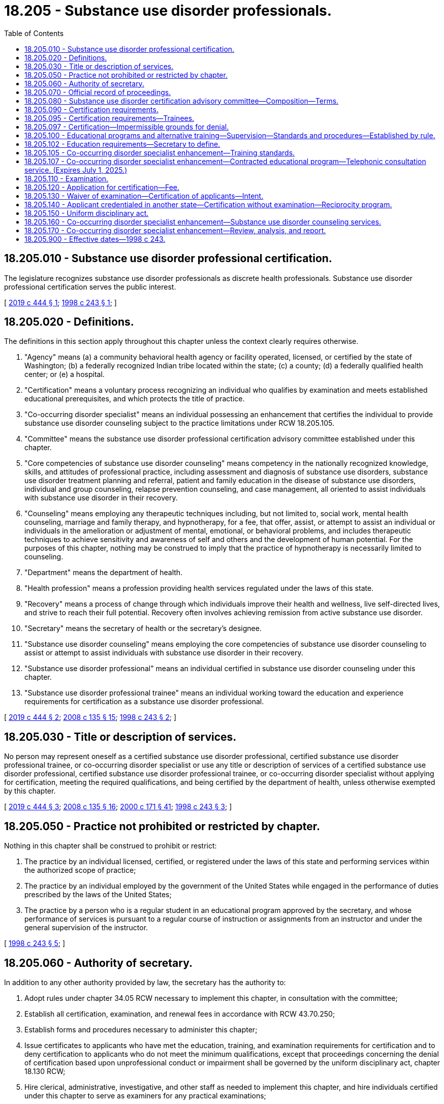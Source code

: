 = 18.205 - Substance use disorder professionals.
:toc:

== 18.205.010 - Substance use disorder professional certification.
The legislature recognizes substance use disorder professionals as discrete health professionals. Substance use disorder professional certification serves the public interest.

[ http://lawfilesext.leg.wa.gov/biennium/2019-20/Pdf/Bills/Session%20Laws/House/1768-S.SL.pdf?cite=2019%20c%20444%20§%201[2019 c 444 § 1]; http://lawfilesext.leg.wa.gov/biennium/1997-98/Pdf/Bills/Session%20Laws/Senate/6550-S.SL.pdf?cite=1998%20c%20243%20§%201[1998 c 243 § 1]; ]

== 18.205.020 - Definitions.
The definitions in this section apply throughout this chapter unless the context clearly requires otherwise.

. "Agency" means (a) a community behavioral health agency or facility operated, licensed, or certified by the state of Washington; (b) a federally recognized Indian tribe located within the state; (c) a county; (d) a federally qualified health center; or (e) a hospital.

. "Certification" means a voluntary process recognizing an individual who qualifies by examination and meets established educational prerequisites, and which protects the title of practice.

. "Co-occurring disorder specialist" means an individual possessing an enhancement that certifies the individual to provide substance use disorder counseling subject to the practice limitations under RCW 18.205.105.

. "Committee" means the substance use disorder professional certification advisory committee established under this chapter.

. "Core competencies of substance use disorder counseling" means competency in the nationally recognized knowledge, skills, and attitudes of professional practice, including assessment and diagnosis of substance use disorders, substance use disorder treatment planning and referral, patient and family education in the disease of substance use disorders, individual and group counseling, relapse prevention counseling, and case management, all oriented to assist individuals with substance use disorder in their recovery.

. "Counseling" means employing any therapeutic techniques including, but not limited to, social work, mental health counseling, marriage and family therapy, and hypnotherapy, for a fee, that offer, assist, or attempt to assist an individual or individuals in the amelioration or adjustment of mental, emotional, or behavioral problems, and includes therapeutic techniques to achieve sensitivity and awareness of self and others and the development of human potential. For the purposes of this chapter, nothing may be construed to imply that the practice of hypnotherapy is necessarily limited to counseling.

. "Department" means the department of health.

. "Health profession" means a profession providing health services regulated under the laws of this state.

. "Recovery" means a process of change through which individuals improve their health and wellness, live self-directed lives, and strive to reach their full potential. Recovery often involves achieving remission from active substance use disorder.

. "Secretary" means the secretary of health or the secretary's designee.

. "Substance use disorder counseling" means employing the core competencies of substance use disorder counseling to assist or attempt to assist individuals with substance use disorder in their recovery.

. "Substance use disorder professional" means an individual certified in substance use disorder counseling under this chapter.

. "Substance use disorder professional trainee" means an individual working toward the education and experience requirements for certification as a substance use disorder professional.

[ http://lawfilesext.leg.wa.gov/biennium/2019-20/Pdf/Bills/Session%20Laws/House/1768-S.SL.pdf?cite=2019%20c%20444%20§%202[2019 c 444 § 2]; http://lawfilesext.leg.wa.gov/biennium/2007-08/Pdf/Bills/Session%20Laws/House/2674-S2.SL.pdf?cite=2008%20c%20135%20§%2015[2008 c 135 § 15]; http://lawfilesext.leg.wa.gov/biennium/1997-98/Pdf/Bills/Session%20Laws/Senate/6550-S.SL.pdf?cite=1998%20c%20243%20§%202[1998 c 243 § 2]; ]

== 18.205.030 - Title or description of services.
No person may represent oneself as a certified substance use disorder professional, certified substance use disorder professional trainee, or co-occurring disorder specialist or use any title or description of services of a certified substance use disorder professional, certified substance use disorder professional trainee, or co-occurring disorder specialist without applying for certification, meeting the required qualifications, and being certified by the department of health, unless otherwise exempted by this chapter.

[ http://lawfilesext.leg.wa.gov/biennium/2019-20/Pdf/Bills/Session%20Laws/House/1768-S.SL.pdf?cite=2019%20c%20444%20§%203[2019 c 444 § 3]; http://lawfilesext.leg.wa.gov/biennium/2007-08/Pdf/Bills/Session%20Laws/House/2674-S2.SL.pdf?cite=2008%20c%20135%20§%2016[2008 c 135 § 16]; http://lawfilesext.leg.wa.gov/biennium/1999-00/Pdf/Bills/Session%20Laws/House/2400.SL.pdf?cite=2000%20c%20171%20§%2041[2000 c 171 § 41]; http://lawfilesext.leg.wa.gov/biennium/1997-98/Pdf/Bills/Session%20Laws/Senate/6550-S.SL.pdf?cite=1998%20c%20243%20§%203[1998 c 243 § 3]; ]

== 18.205.050 - Practice not prohibited or restricted by chapter.
Nothing in this chapter shall be construed to prohibit or restrict:

. The practice by an individual licensed, certified, or registered under the laws of this state and performing services within the authorized scope of practice;

. The practice by an individual employed by the government of the United States while engaged in the performance of duties prescribed by the laws of the United States;

. The practice by a person who is a regular student in an educational program approved by the secretary, and whose performance of services is pursuant to a regular course of instruction or assignments from an instructor and under the general supervision of the instructor.

[ http://lawfilesext.leg.wa.gov/biennium/1997-98/Pdf/Bills/Session%20Laws/Senate/6550-S.SL.pdf?cite=1998%20c%20243%20§%205[1998 c 243 § 5]; ]

== 18.205.060 - Authority of secretary.
In addition to any other authority provided by law, the secretary has the authority to:

. Adopt rules under chapter 34.05 RCW necessary to implement this chapter, in consultation with the committee;

. Establish all certification, examination, and renewal fees in accordance with RCW 43.70.250;

. Establish forms and procedures necessary to administer this chapter;

. Issue certificates to applicants who have met the education, training, and examination requirements for certification and to deny certification to applicants who do not meet the minimum qualifications, except that proceedings concerning the denial of certification based upon unprofessional conduct or impairment shall be governed by the uniform disciplinary act, chapter 18.130 RCW;

. Hire clerical, administrative, investigative, and other staff as needed to implement this chapter, and hire individuals certified under this chapter to serve as examiners for any practical examinations;

. Determine minimum education requirements and evaluate and designate those educational programs that will be accepted as proof of eligibility to take a qualifying examination for applicants for certification;

. Prepare, grade, and administer, or determine the nature of, and supervise the grading and administration of, examinations for applicants for certification;

. Determine whether alternative methods of training are equivalent to formal education, and establish forms, procedures, and criteria for evaluation of an applicant's alternative training to determine the applicant's eligibility to take any qualifying examination;

. Determine which states have credentialing requirements equivalent to those of this state, and issue certificates to individuals credentialed in those states without examinations;

. Define and approve any experience requirement for certification;

. Implement and administer a program for consumer education;

. Adopt rules implementing a continuing competency program;

. Maintain the official department record of all applicants and certificated individuals;

. Establish by rule the procedures for an appeal of an examination failure; and

. Establish disclosure requirements.

[ http://lawfilesext.leg.wa.gov/biennium/1997-98/Pdf/Bills/Session%20Laws/Senate/6550-S.SL.pdf?cite=1998%20c%20243%20§%206[1998 c 243 § 6]; ]

== 18.205.070 - Official record of proceedings.
The secretary shall keep an official record of all proceedings. A part of the record shall consist of a register of all applicants for certification under this chapter and the results of each application.

[ http://lawfilesext.leg.wa.gov/biennium/1997-98/Pdf/Bills/Session%20Laws/Senate/6550-S.SL.pdf?cite=1998%20c%20243%20§%207[1998 c 243 § 7]; ]

== 18.205.080 - Substance use disorder certification advisory committee—Composition—Terms.
. The secretary shall appoint a substance use disorder certification advisory committee to further the purposes of this chapter. The committee shall be composed of seven members, one member initially appointed for a term of one year, three for a term of two years, and three for a term of three years. Subsequent appointments shall be for terms of three years. No person may serve as a member of the committee for more than two consecutive terms. Members of the committee shall be residents of this state. The committee shall be composed of four certified substance use disorder professionals; one substance use disorder treatment program director; one physician licensed under chapter 18.71 or 18.57 RCW who is certified in addiction medicine or a licensed or certified mental health practitioner; and one member of the public who has received substance use disorder counseling.

. The secretary may remove any member of the committee for cause as specified by rule. In the case of a vacancy, the secretary shall appoint a person to serve for the remainder of the unexpired term.

. The committee shall meet at the times and places designated by the secretary and shall hold meetings during the year as necessary to provide advice to the director. The committee may elect a chair and a vice chair. A majority of the members currently serving shall constitute a quorum.

. Each member of the committee shall be reimbursed for travel expenses as authorized in RCW 43.03.050 and 43.03.060. In addition, members of the committee shall be compensated in accordance with RCW 43.03.240 when engaged in the authorized business of the committee.

. The director of the health care authority, or his or her designee, shall serve as an ex officio member of the committee.

. The secretary, members of the committee, or individuals acting on their behalf are immune from suit in any action, civil or criminal, based on any certification or disciplinary proceedings or other official acts performed in the course of their duties.

[ http://lawfilesext.leg.wa.gov/biennium/2019-20/Pdf/Bills/Session%20Laws/House/1768-S.SL.pdf?cite=2019%20c%20444%20§%204[2019 c 444 § 4]; http://lawfilesext.leg.wa.gov/biennium/2017-18/Pdf/Bills/Session%20Laws/House/1388-S.SL.pdf?cite=2018%20c%20201%20§%209007[2018 c 201 § 9007]; http://lawfilesext.leg.wa.gov/biennium/1997-98/Pdf/Bills/Session%20Laws/Senate/6550-S.SL.pdf?cite=1998%20c%20243%20§%208[1998 c 243 § 8]; ]

== 18.205.090 - Certification requirements.
. The secretary shall issue a certificate to any applicant who demonstrates to the secretary's satisfaction that the following requirements have been met:

.. Completion of:

... An educational program approved by the secretary;

... An apprenticeship program reviewed by the substance use disorder certification advisory committee, approved by the secretary, and registered and approved under chapter 49.04 RCW; or

... Alternate training that meets established criteria;

.. Successful completion of an approved examination, based on core competencies of substance use disorder counseling; and

.. Successful completion of an experience requirement that establishes fewer hours of experience for applicants with higher levels of relevant education. In meeting any experience requirement established under this subsection, the secretary may not require more than one thousand five hundred hours of experience in substance use disorder counseling for applicants who are licensed under chapter 18.83 RCW or under chapter 18.79 RCW as advanced registered nurse practitioners.

. The secretary shall establish by rule what constitutes adequate proof of meeting the criteria.

. Applicants are subject to the grounds for denial of a certificate or issuance of a conditional certificate under chapter 18.130 RCW.

. Certified substance use disorder professionals shall not be required to be registered under chapter 18.19 RCW or licensed under chapter 18.225 RCW.

. As of July 28, 2019, a person certified under this chapter holding the title of chemical dependency professional is considered to hold the title of substance use disorder professional until such time as the person's present certification expires or is renewed.

[ http://lawfilesext.leg.wa.gov/biennium/2021-22/Pdf/Bills/Session%20Laws/House/1311.SL.pdf?cite=2021%20c%20165%20§%202[2021 c 165 § 2]; http://lawfilesext.leg.wa.gov/biennium/2019-20/Pdf/Bills/Session%20Laws/House/1768-S.SL.pdf?cite=2019%20c%20444%20§%205[2019 c 444 § 5]; http://lawfilesext.leg.wa.gov/biennium/2001-02/Pdf/Bills/Session%20Laws/Senate/5877-S.SL.pdf?cite=2001%20c%20251%20§%2030[2001 c 251 § 30]; http://lawfilesext.leg.wa.gov/biennium/1997-98/Pdf/Bills/Session%20Laws/Senate/6550-S.SL.pdf?cite=1998%20c%20243%20§%209[1998 c 243 § 9]; ]

== 18.205.095 - Certification requirements—Trainees.
. The secretary shall issue a trainee certificate to any applicant who demonstrates to the satisfaction of the secretary that he or she is working toward the education and experience requirements in RCW 18.205.090.

. A trainee certified under this section shall submit to the secretary for approval a declaration, in accordance with rules adopted by the department, which shall be updated with the trainee's annual renewal, that he or she is actively pursuing the experience requirements under RCW 18.205.090 and is enrolled in:

.. An approved education program; or

.. An apprenticeship program reviewed by the substance use disorder certification advisory committee, approved by the secretary, and registered and approved under chapter 49.04 RCW.

. A trainee certified under this section may practice only under the supervision of a certified substance use disorder professional. The first 50 hours of any face-to-face client contact must be under direct observation. All remaining experience must be under supervision in accordance with rules adopted by the department.

. A certified substance use disorder professional trainee provides substance use disorder assessments, counseling, and case management with a state regulated agency and can provide clinical services to patients consistent with his or her education, training, and experience as approved by his or her supervisor.

. A trainee certification may only be renewed four times, unless the secretary finds that a waiver to allow additional renewals is justified due to barriers to testing or training resulting from a governor-declared emergency.

. Applicants are subject to denial of a certificate or issuance of a conditional certificate for the reasons set forth in chapter 18.130 RCW.

. A person certified under this chapter holding the title of chemical dependency professional trainee is considered to hold the title of substance use disorder professional trainee until such time as the person's present certification expires or is renewed.

[ http://lawfilesext.leg.wa.gov/biennium/2021-22/Pdf/Bills/Session%20Laws/House/1311.SL.pdf?cite=2021%20c%20165%20§%201[2021 c 165 § 1]; http://lawfilesext.leg.wa.gov/biennium/2021-22/Pdf/Bills/Session%20Laws/House/1063.SL.pdf?cite=2021%20c%2057%20§%201[2021 c 57 § 1]; http://lawfilesext.leg.wa.gov/biennium/2019-20/Pdf/Bills/Session%20Laws/House/1768-S.SL.pdf?cite=2019%20c%20444%20§%206[2019 c 444 § 6]; http://lawfilesext.leg.wa.gov/biennium/2007-08/Pdf/Bills/Session%20Laws/House/2674-S2.SL.pdf?cite=2008%20c%20135%20§%2018[2008 c 135 § 18]; ]

== 18.205.097 - Certification—Impermissible grounds for denial.
The department may not automatically deny an applicant for certification under this chapter for a position as a substance use disorder professional or substance use disorder professional trainee based on a conviction history consisting of convictions for simple assault, assault in the fourth degree, prostitution, theft in the third degree, theft in the second degree, or forgery, the same offenses as they may be renamed, or substantially equivalent offenses committed in other states or jurisdictions if:

. At least one year has passed between the applicant's most recent conviction for an offense set forth in this section and the date of application for employment;

. The offense was committed as a result of the person's substance use or untreated mental health symptoms; and

. The applicant is at least one year in recovery from a substance use disorder, whether through abstinence or stability on medication-assisted therapy, or in recovery from mental health challenges.

[ http://lawfilesext.leg.wa.gov/biennium/2019-20/Pdf/Bills/Session%20Laws/House/1768-S.SL.pdf?cite=2019%20c%20444%20§%2023[2019 c 444 § 23]; ]

== 18.205.100 - Educational programs and alternative training—Supervision—Standards and procedures—Established by rule.
The secretary may establish by rule the standards and procedures for approval of educational programs and alternative training. The requirements for who may provide approved supervision towards training must be the same for all applicants in the regular or alternative training pathways. The requirements for who may provide approved supervision towards training must allow approved supervision to be provided by a person who meets or exceeds the requirements of a certified substance use disorder professional in the state of Washington and who would be eligible to take the examination required for certification. The secretary may utilize or contract with individuals or organizations having expertise in the profession or in education to assist in the evaluations. The secretary shall establish by rule the standards and procedures for revocation of approval of educational programs. The standards and procedures set shall apply equally to educational programs and training in the United States and in foreign jurisdictions. The secretary may establish a fee for educational program evaluations.

[ http://lawfilesext.leg.wa.gov/biennium/2019-20/Pdf/Bills/Session%20Laws/House/1768-S.SL.pdf?cite=2019%20c%20444%20§%207[2019 c 444 § 7]; http://lawfilesext.leg.wa.gov/biennium/1999-00/Pdf/Bills/Session%20Laws/House/2400.SL.pdf?cite=2000%20c%20171%20§%2042[2000 c 171 § 42]; http://lawfilesext.leg.wa.gov/biennium/1997-98/Pdf/Bills/Session%20Laws/Senate/6550-S.SL.pdf?cite=1998%20c%20243%20§%2010[1998 c 243 § 10]; ]

== 18.205.102 - Education requirements—Secretary to define.
All education requirements established as defined by the secretary under RCW 18.205.100 credited by an approved education program for participants in the apprenticeship program for substance use disorder professionals must meet or exceed competency requirements established by the secretary.

[ http://lawfilesext.leg.wa.gov/biennium/2021-22/Pdf/Bills/Session%20Laws/House/1311.SL.pdf?cite=2021%20c%20165%20§%204[2021 c 165 § 4]; ]

== 18.205.105 - Co-occurring disorder specialist enhancement—Training standards.
. The department shall develop training standards for the creation of a co-occurring disorder specialist enhancement which may be added to the license or registration held by one of the following:

.. Psychologists licensed under chapter 18.83 RCW;

.. Independent clinical social workers licensed under chapter 18.225 RCW;

.. Marriage and family therapists licensed under chapter 18.225 RCW;

.. Mental health counselors licensed under chapter 18.225 RCW; and

.. An agency affiliated counselor under chapter 18.19 RCW with a master's degree or further advanced degree in counseling or one of the social sciences from an accredited college or university who has at least two years of experience, experience gained under the supervision of a mental health professional recognized by the department or attested to by the licensed behavioral health agency, in direct treatment of persons with mental illness or emotional disturbance.

. To obtain the co-occurring disorder specialist enhancement, the applicant must meet training standards and experience requirements. The training standards must be designed with consideration of the practices of the health professions listed in subsection (1) of this section and consisting of sixty hours of instruction consisting of (a) thirty hours in understanding the disease pattern of addiction and the pharmacology of alcohol and other drugs; and (b) thirty hours in understanding addiction placement, continuing care, and discharge criteria, including the American society of addiction medicine criteria; treatment planning specific to substance abuse; relapse prevention; and confidentiality issues specific to substance use disorder treatment.

. In developing the training standards, the department shall consult with the examining board of psychology established in chapter 18.83 RCW, the Washington state mental health counselors, marriage and family therapists, and social workers advisory committee established in chapter 18.225 RCW, the substance use disorder certification advisory committee established in chapter 18.205 RCW, and educational institutions in Washington state that train psychologists, marriage and family therapists, mental health counselors, independent clinical social workers, and substance use disorder professionals.

. The department shall approve educational programs that meet the training standards, and must not limit its approval to university-based courses.

. The secretary shall issue a co-occurring disorder specialist enhancement to any applicant who demonstrates to the secretary's satisfaction that the following requirements have been met:

.. Completion of the training standards;

.. Successful completion of an approved examination based on core competencies of substance use disorder counseling;

.. Successful completion of an experience requirement of:

... Eighty hours of supervised experience for an applicant listed under subsection (1) of this section with fewer than five years of experience; or

... Forty hours of supervised experience for an applicant listed under subsection (1) of this section with five or more years of experience; and

.. Payment of any fees that may be established by the department.

. An applicant for the co-occurring disorder specialist enhancement may receive supervised experience from any person who meets or exceeds the requirements of a certified substance use disorder professional in the state of Washington and who would be eligible to take the examination required for substance use disorder professional certification.

. A person who has obtained a co-occurring disorder specialist enhancement may provide substance use disorder counseling services which are equal in scope with those provided by substance use disorder professionals under this chapter, subject to the following limitations:

.. A co-occurring disorder specialist may only provide substance use disorder counseling services if the co-occurring disorder specialist is employed by:

... An agency that provides counseling services;

... A federally qualified health center; or

... A hospital;

.. Following an initial intake or assessment, a co-occurring disorder specialist may provide substance use disorder treatment only to clients diagnosed with a substance use disorder and a mental health disorder;

.. Prior to providing substance use disorder treatment to a client assessed to be in need of 2.1 or higher level of care according to American society of addiction medicine criteria, a co-occurring disorder specialist must make a reasonable effort to refer and connect the client to the appropriate care setting, as indicated by the client's American society of addiction medicine level of care; and

.. A co-occurring disorder specialist must comply with rules promulgated by the department under subsection (11) of this section.

. The secretary shall establish by rule what constitutes adequate proof of meeting the criteria.

. Applicants are subject to the grounds for denial of a certificate or issuance of a conditional certificate under chapter 18.130 RCW.

. The department may adopt a fee to defray the cost of regulatory activities related to the issuance of co-occurring disorder specialist enhancements and any related disciplinary activities.

. The department shall adopt rules regarding the role of co-occurring disorder specialists across the American society of addiction medicine continuum of care.

. Any increase in fees necessary to cover the cost of regulating co-occurring disorder professionals [specialists] who receive an enhancement under this section must be borne by persons licensed as psychologists under chapter 18.83 RCW, independent clinical social workers under chapter 18.225 RCW, marriage and family therapists under chapter 18.225 RCW, or mental health counselors under chapter 18.225 RCW. The cost of regulating co-occurring disorder specialists who receive an enhancement under this section may not be borne by substance use disorder professionals or substance use disorder professional trainees certified under this chapter and may not be included in the calculation of fees for substance use disorder professionals or substance use disorder professional trainees certified under this chapter.

[ http://lawfilesext.leg.wa.gov/biennium/2019-20/Pdf/Bills/Session%20Laws/House/1768-S.SL.pdf?cite=2019%20c%20444%20§%2025[2019 c 444 § 25]; ]

== 18.205.107 - Co-occurring disorder specialist enhancement—Contracted educational program—Telephonic consultation service. (Expires July 1, 2025.)
. Beginning July 1, 2020, subject to the availability of amounts appropriated for this specific purpose, the department shall contract with an educational program to offer the training developed under RCW 18.205.105. The contracted educational program shall offer the training at a reduced cost to health care providers identified in RCW 18.205.105. The training must be (a) available online on an ongoing basis and (b) offered in person at least four times per calendar year.

. Beginning July 1, 2020, subject to the availability of amounts appropriated for this specific purpose, the department shall contract with an entity to provide a telephonic consultation service to assist health care providers who have been issued a substance use disorder professional certification pursuant to RCW 18.205.090 or a co-occurring disorder specialist enhancement under RCW 18.205.105 with the diagnosis and treatment of patients with co-occurring behavioral health disorders.

. The department shall identify supervisors who are trained and available to supervise persons seeking to meet the supervised experience requirements established under RCW 18.205.105.

. This section expires July 1, 2025.

[ http://lawfilesext.leg.wa.gov/biennium/2019-20/Pdf/Bills/Session%20Laws/House/1768-S.SL.pdf?cite=2019%20c%20444%20§%2026[2019 c 444 § 26]; ]

== 18.205.110 - Examination.
. The date and location of examinations shall be established by the secretary. Applicants who have been found by the secretary to meet the other requirements for certification shall be scheduled for the next examination following the filing of the application. The secretary shall establish by rule the examination application deadline.

. The secretary or the secretary's designees shall examine each applicant, by means determined most effective, on subjects appropriate to the scope of practice, as applicable. Such examinations shall be limited to the purpose of determining whether the applicant possesses the minimum skill and knowledge necessary to practice competently.

. The examination papers, all grading of the papers, and the grading of any practical work shall be preserved for a period of not less than one year after the secretary has made and published the decisions. All examinations shall be conducted under fair and wholly impartial methods.

. Any applicant failing to make the required grade in the first examination may take up to three subsequent examinations as the applicant desires upon prepaying a fee determined by the secretary under RCW 43.70.250 for each subsequent examination. Upon failing four examinations, the secretary may invalidate the original application and require such remedial education before the person may take future examinations.

. The secretary may approve an examination prepared or administered by a private testing agency or association of licensing agencies for use by an applicant in meeting the certification requirements.

[ http://lawfilesext.leg.wa.gov/biennium/1997-98/Pdf/Bills/Session%20Laws/Senate/6550-S.SL.pdf?cite=1998%20c%20243%20§%2011[1998 c 243 § 11]; ]

== 18.205.120 - Application for certification—Fee.
Applications for certification shall be submitted on forms provided by the secretary. The secretary may require any information and documentation that reasonably relates to the need to determine whether the applicant meets the criteria for certification provided for in this chapter and chapter 18.130 RCW. Each applicant shall pay a fee determined by the secretary under RCW 43.70.250. The fee shall accompany the application.

[ http://lawfilesext.leg.wa.gov/biennium/1997-98/Pdf/Bills/Session%20Laws/Senate/6550-S.SL.pdf?cite=1998%20c%20243%20§%2012[1998 c 243 § 12]; ]

== 18.205.130 - Waiver of examination—Certification of applicants—Intent.
. Within two years after July 1, 1999, the secretary shall waive the examination and certify a person who pays a fee and produces a valid chemical dependency counselor certificate of qualification from the department of social and health services.

. Within two years after July 1, 1999, the secretary shall waive the examination and certify applicants who are licensed under chapter 18.83 RCW or under chapter 18.79 RCW as advanced registered nurse practitioners who pay a fee, who document completion of courses substantially equivalent to those required of chemical dependency counselors working in programs approved under *chapter 70.96A RCW on July 1, 1999, and who provide evidence of one thousand five hundred hours of experience in chemical dependency counseling.

. It is the intent of the legislature that the credentialing of chemical dependency professionals be established solely by the department.

[ http://lawfilesext.leg.wa.gov/biennium/1997-98/Pdf/Bills/Session%20Laws/Senate/6550-S.SL.pdf?cite=1998%20c%20243%20§%2013[1998 c 243 § 13]; ]

== 18.205.140 - Applicant credentialed in another state—Certification without examination—Reciprocity program.
. An applicant holding a credential in another state may be certified to practice in this state without examination if the secretary determines that the other state's credentialing standards are substantially equivalent to the standards in this state.

. [Empty]
.. [Empty]
... The department shall establish a reciprocity program for applicants for certification as a chemical dependency professional in Washington.

... The reciprocity program applies to applicants for certification as a chemical dependency professional who:

(A) Hold or have held within the past twelve months a credential in good standing from another state or territory of the United States which has a scope of practice that is substantially equivalent to or greater than the scope of practice for certified chemical dependency professionals as established under this chapter; and

(B) Have no disciplinary record or disqualifying criminal history.

.. The department shall issue a probationary certificate to an applicant who meets the requirements of (a)(ii) of this subsection. The department must determine what deficiencies, if any, exist between the education and experience requirements of the other state's credential and, after consideration of the experience and capabilities of the applicant, determine whether it is appropriate to require the applicant to complete additional education or experience requirements to maintain the probationary certificate and, within a reasonable time period, transition to a full certificate. A person who holds a probationary certificate may only practice as a chemical dependency professional in a licensed or certified service provider, as defined in *RCW 71.24.025. The department may place a reasonable time limit on a probationary certificate and may, if appropriate, require the applicant to pass a jurisprudential examination.

.. The department must maintain and publish a list of credentials in other states and territories that the department has determined to have a scope of practice that is substantially equivalent to or greater than the scope of practice for certified chemical dependency professionals as established under this chapter. The department shall prioritize identifying and publishing the department's determination for the five states or territories that have historically had the most applicants for reciprocity under subsection (1) of this section with a scope of practice that is substantially equivalent to or greater than the scope of practice for certified chemical dependency professionals as established under this chapter.

[ http://lawfilesext.leg.wa.gov/biennium/2019-20/Pdf/Bills/Session%20Laws/Senate/5054.SL.pdf?cite=2019%20c%20351%20§%202[2019 c 351 § 2]; http://lawfilesext.leg.wa.gov/biennium/1997-98/Pdf/Bills/Session%20Laws/Senate/6550-S.SL.pdf?cite=1998%20c%20243%20§%2014[1998 c 243 § 14]; ]

== 18.205.150 - Uniform disciplinary act.
The uniform disciplinary act, chapter 18.130 RCW, shall govern the issuance and denial of certificates, unauthorized practice, and the discipline of persons certified under this chapter. The secretary shall be the disciplining authority under this chapter.

[ http://lawfilesext.leg.wa.gov/biennium/1997-98/Pdf/Bills/Session%20Laws/Senate/6550-S.SL.pdf?cite=1998%20c%20243%20§%2015[1998 c 243 § 15]; ]

== 18.205.160 - Co-occurring disorder specialist enhancement—Substance use disorder counseling services.
The department of health must amend its rules, including WAC 246-341-0515, to allow persons with a co-occurring disorder specialist enhancement under chapter 18.205 RCW to provide substance use disorder counseling services that are equal in scope with the scope and practice of a substance use disorder professional under chapter 18.205 RCW, subject to the practice limitations under RCW 18.205.105.

[ http://lawfilesext.leg.wa.gov/biennium/2019-20/Pdf/Bills/Session%20Laws/House/1768-S.SL.pdf?cite=2019%20c%20444%20§%2029[2019 c 444 § 29]; ]

== 18.205.170 - Co-occurring disorder specialist enhancement—Review, analysis, and report.
. The department, in collaboration with the behavioral health institute at the University of Washington, the research and data analysis division at the department of social and health services, and the division of behavioral health and recovery at the health care authority, must conduct a review and analysis regarding the effects of the co-occurring disorder specialist enhancement created by chapter 444, Laws of 2019 on increasing the number of providers qualified to provide substance use disorder services and improving outcomes for persons with a substance use disorder.

. The review and analysis shall assess:

.. The effects of the availability of the co-occurring disorder specialist enhancement on:

... Increasing the number of providers qualified to provide substance use disorder services; and

... Improving outcomes for persons with a substance use disorder;

.. The number of co-occurring disorder specialist enhancements that have been issued;

.. The settings in which co-occurring disorder specialists are working;

.. The geographic distribution of co-occurring disorder specialists;

.. Any change in the number of certified substance use disorder professionals and substance use disorder professional trainees;

.. Any change in the number of people receiving treatment at the appropriate level of care, including:

... The number of American society of addiction medicine assessments made by co-occurring disorder specialists;

... The assessed level of care for clients according to American society of addiction medicine criteria;

... Co-occurring mental health diagnoses for clients receiving services from a co-occurring disorder specialist;

... The number of referrals made by co-occurring disorder specialists, by American society of addiction medicine level; and

.. The number of successful placements made by co-occurring disorder specialists; and

.. Any other factors relevant to assessing the effects of the availability of the co-occurring disorder specialist enhancement on the behavioral health workforce and the provision of appropriate services to clients.

. The agencies listed in subsection (1) of this section must develop the tools necessary to conduct the review and analysis required by this section.

. By December 1, 2022, the department shall submit a preliminary report of the findings of its review and analysis and any recommendations for improving the qualifications for an enhancement or the practice of those who have been issued an enhancement, and a final report by December 1, 2024.

[ http://lawfilesext.leg.wa.gov/biennium/2019-20/Pdf/Bills/Session%20Laws/House/1768-S.SL.pdf?cite=2019%20c%20444%20§%2030[2019 c 444 § 30]; ]

== 18.205.900 - Effective dates—1998 c 243.
This act takes effect July 1, 1998, except for sections 3, 9, 13, and 14 of this act, which take effect July 1, 1999.

[ http://lawfilesext.leg.wa.gov/biennium/1997-98/Pdf/Bills/Session%20Laws/Senate/6550-S.SL.pdf?cite=1998%20c%20243%20§%2018[1998 c 243 § 18]; ]

